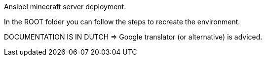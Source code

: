 Ansibel minecraft server deployment.

In the ROOT folder you can follow the steps to recreate the environment.

DOCUMENTATION IS IN DUTCH => Google translator (or alternative) is adviced.
